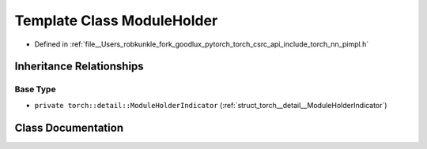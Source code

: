 .. _template_class_torch__nn__ModuleHolder:

Template Class ModuleHolder
===========================

- Defined in :ref:`file__Users_robkunkle_fork_goodlux_pytorch_torch_csrc_api_include_torch_nn_pimpl.h`


Inheritance Relationships
-------------------------

Base Type
*********

- ``private torch::detail::ModuleHolderIndicator`` (:ref:`struct_torch__detail__ModuleHolderIndicator`)


Class Documentation
-------------------


.. doxygenclass:: torch::nn::ModuleHolder
   :members:
   :protected-members:
   :undoc-members: